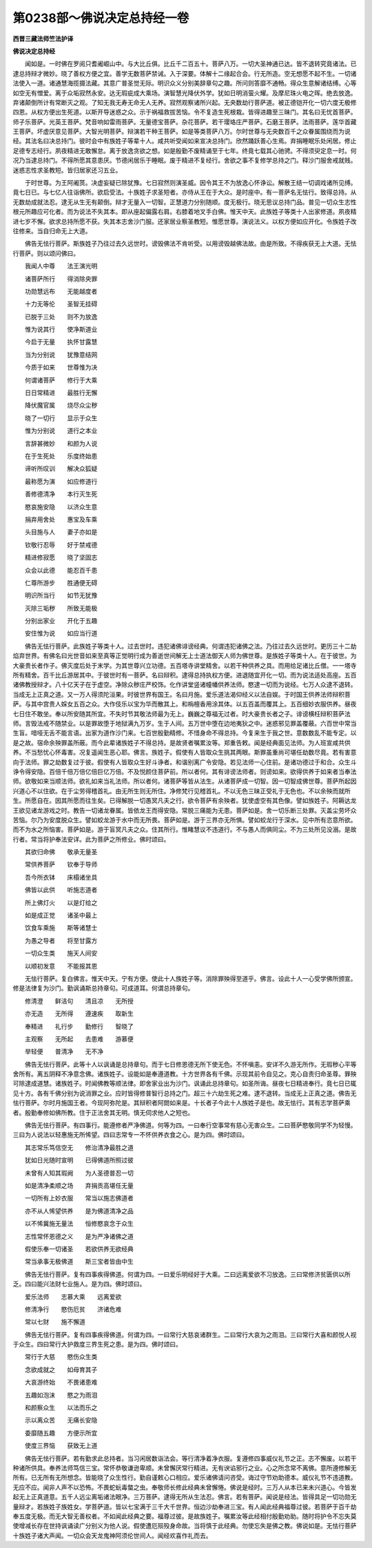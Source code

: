 第0238部～佛说决定总持经一卷
================================

**西晋三藏法师竺法护译**

**佛说决定总持经**


　　闻如是。一时佛在罗阅只耆阇崛山中。与大比丘俱。比丘千二百五十。菩萨八万。一切大圣神通已达。皆不退转究竟诸法。已逮总持辩才微妙。晓了善权方便之宜。善学无数菩萨禁诫。入于深要。体解十二缘起合会。行无所造。空无想愿不起不生。一切诸法使入一道。诸通慧海揽摄法藏。其意广普圣觉无际。明识众义分别美辞章句之趣。所问则答靡不通畅。得众生意解诸结缚。心等如空无有憎爱。离于众垢寂然永安。达无瑕疵成大乘场。演智慧光降伏外学。犹如日明消萤火耀。及摩尼珠火电之晖。绝去放逸。弃诸颠倒所计有常断灭之观。了知无我无寿无命无人无养。寂然观察诸所兴起。无央数劫行菩萨道。被正德铠开化一切六度无极修四恩。从权方便出生死道。以斯开导迷惑之众。示于祸福救拔苦恼。令不复造生死根栽。皆得进趣至三昧门。其名曰无忧首菩萨。师子乐菩萨。光英王菩萨。梵音响如雷雨菩萨。无量德宝菩萨。杂花菩萨。若干璎珞庄严菩萨。石磨王菩萨。法雨菩萨。莲华首藏王菩萨。坏虚厌意见菩萨。大智光明菩萨。辩演若干种王菩萨。如是等类菩萨八万。尔时世尊与无央数百千之众眷属围绕而为说经。其法名曰决总持门。彼时会中有族姓子等辈十人。咸共听受闻如来宣决总持门。欣然踊跃善心生焉。弃捐睡眠乐处闲居。修止足德专志经行。夙夜精进无敢懈怠。离于放逸贪欲之想。如是殷勤不废精诵至于七年。终竟七载其心驰骋。不得须臾定息一时。何况乃当逮总持门。不得所愿其意患厌。节德闲居乐于睡眠。废于精进不复经行。舍欲之事不复修学总持之门。释沙门服舍戒就贱。迷惑志性求圣教短。皆归居家还习五业。

　　于时世尊。为王阿阇贳。决虚妄疑已除犹豫。七日寂然则演圣威。因令其王不为放逸心怀诤讼。解散王结一切调戏诸所见缚。竟七日已。与七亿人往诣佛所。欲启受法。十族姓子求圣短者。亦侍从王在于大众。是时座中。有一菩萨名无怯行。致得总持。从无数劫成就法忍。逮无从生无有颠倒。辩才无量入一切智。正慧道力分别随顺。度无极行。晓无思议总持门品。普见一切众生志性根元所趣应可化者。而为说法不失其本。即从座起偏露右肩。右膝着地叉手白佛。惟天中天。此族姓子等类十人出家修道。夙夜精进七岁不懈。欲求总持所愿不获。失其本志舍沙门服。还家居业察圣教短。惟愿世尊。演说法义。以权方便如应开化。令族姓子改往修来。当自归命无上大道。

　　佛告无怯行菩萨。斯族姓子乃往过去久远世时。谤毁佛法不肯听受。以用谤毁越佛法故。由是所致。不得疾获无上大道。无怯行菩萨。则以颂问佛曰。

　　我闻人中尊　　法王演光明

　　诸菩萨所行　　得消除央罪

　　功勋慧远布　　无能越度者

　　十力无等伦　　圣智无挂碍

　　已脱于三处　　则不为放逸

　　惟为说其行　　使净斯道业

　　今启于无量　　执怀甘露慧

　　当为分别说　　犹豫意结网

　　今质于如来　　世尊惟为决

　　何谓诸菩萨　　修行于大乘

　　日日常精进　　最胜行无懈

　　降伏魔官属　　烧尽众尘秽

　　晓了一切行　　显示于众生

　　惟为分别说　　道行之本业

　　言辞甚微妙　　和颜为人说

　　在于生死处　　乐度终始患

　　谛听所叹训　　解决众狐疑

　　最称愿为演　　如应修道行

　　善修德清净　　本行灭生死

　　愍哀施安隐　　以济众生意

　　捐弃用舍处　　惠宝及车乘

　　头目施与人　　妻子亦如是

　　钦敬行忍辱　　好于禁戒德

　　精进修寂愿　　晓了坚固志

　　众会以此德　　能忍百千患

　　仁尊所游步　　胜通便无碍

　　明识所当行　　如节无犹豫

　　灭除三垢秽　　所致无能极

　　分别出家业　　开化于五趣

　　安住惟为说　　如应当行道

　　佛告无怯行菩萨。此族姓子等类十人。过去世时。违犯诸佛诽谤经典。何谓违犯诸佛之法。乃往过去久远世时。更历三十二劫焰弃世界。有佛名曰光世音如来至真等正觉明行成为善逝世间解无上士道法御天人师为佛世尊。是族姓子等类十人。在于彼世。为大豪贵长者作子。佛灭度后处于末学。为其世尊兴立功德。五百塔寺讲堂精舍。以若干种供养之具。而用给足诸比丘僧。一一塔寺所有精舍。百千比丘游居其中。于彼世时有一菩萨。名曰辩积。逮得总持执权方便。进退随宜开化一切。而为说法适处高座。五百诸佛教授辩才。八十亿天子在于虚空。净除众秽庄严校饰。化作讲堂竖诸幢幡供养法师。愍逮一切而为说经。七万人众逮不退转。当成无上正真之道。又一万人得须陀洹果。时彼世界有国王。名曰月施。爱乐道法渴仰经义以法自娱。于时国王供养法师辩积菩萨。与其中宫贵人婇女五百之众。大作伎乐以宝为华而散其上。和栴檀香用涂其体。以五百盖而覆其上。五百细妙衣服供养。昼夜七日住不敢坐。奉以所安随其所宜。不失时节其敬法师最为无上。巍巍之尊福无过者。时大豪贵长者之子。诽谤横枉辩积菩萨法师。言毁法戒不随禁业。以是罪故堕于地狱满九万岁。生于人间。五万世中堕在边地夷狄之中。迷惑邪见罪盖覆蔽。六百世中常当生盲。喑哑无舌不能言语。出家为道作沙门来。七百世殷勤精修。不惜身命不得总持。今复来生于我之世。意数数乱不能专定。以是之故。宿命余殃罪盖所蔽。而今此辈诸族姓子不得总持。是故贤者嘱累汝等。郑重告敕。闻是经典面见法师。为人班宣咸共供养。不当愁忧心怀毒害。况复遥闻生恶心耶。佛言。族姓子。假使有人皆取众生挑其两眼。斯罪虽重尚可堪任劫数尽竟。若有害意向于法师。罪之劫数复过于彼。假使有人皆取众生好斗诤者。和谐别离广令安隐。若见法师一心住前。是诸功德过于和合。众生斗诤令得安隐。百倍千倍万倍亿倍巨亿万倍。不及悦颜住菩萨前。所以者何。其有诽谤法师者。则谤如来。欲得供养于如来者当奉法师。欲敬如来当顺法师。欲礼如来当礼法师。所以者何。诸菩萨等皆从法生。从诸菩萨成一切智。因一切智成佛世尊。菩萨所起因兴道心不以住欲。在于尘劳得稽首礼。由无所生则无所住。净修梵行见稽首礼。不以无色三昧正受礼于无色也。不以余殃而就所生。所愿自在。因其所愿而往生矣。已得解脱一切愚冥凡夫之行。欲令菩萨有余殃者。犹使虚空有其色像。譬如族姓子。阿耨达龙王欲见诸龙游戏之时。教告一切诸龙眷属。皆依龙王而得安隐。常脱三痛能为无患。菩萨如是。舍一切乐断三处罪。灭盖尘劳坏众苦恼。尔乃为安度脱众生。譬如蛟龙游于水中而无所畏。菩萨如是。游于三界亦无所惧。譬如蛟龙行于深水。见中所有恣意所欲。而不为水之所恼害。菩萨如是。游于盲冥凡夫之众。住其所行。惟睹慧议不违道行。不与愚人而俱同尘。不为三处所见没溺。是故行者。常当将护奉法安详。此为菩萨之所修业。佛时颂曰。

　　其欲归命佛　　敬承无量圣

　　常供养菩萨　　钦奉于导师

　　吾今所衣钵　　床榻诸坐具

　　佛皆以此供　　听施志道者

　　所上佛灯火　　以是灯给之

　　如是成正觉　　诸圣中最上

　　饮食车乘施　　斯等诸慧士

　　为愚之导者　　将至甘露方

　　一切众生类　　施天人间安

　　以顺初发意　　不能报其恩

　　无怯行菩萨。复白佛言。惟天中天。宁有方便。使此十人族姓子等。消除罪殃得至道乎。佛言。设此十人一心受学佛所颁宣。修是法律复为沙门。勤讽诵斯总持章句。可成道耳。何谓总持章句。

　　修清澄　　鲜洁句　　清且凉　　无所授

　　亦无造　　无所得　　遵速疾　　取新生

　　奉精进　　礼行步　　勤修行　　智晓了

　　主观察　　无所起　　去患难　　游慕便

　　举轻便　　普清净　　无不净

　　佛告无怯行菩萨。此等十人以讽诵是总持章句。而于七日修恩德无所下使无色。不怀嗔恚。安详不久游无所作。无瑕秽心平等舍所有。离五阴释不净意念佛。诸族姓子。设能如是奉遵道教。十方世界各有千佛。示现其前令自见之。克心自责归命圣尊。罪殃可除逮成道慧。诸族姓子。时闻佛教等顺法律。即舍家业出为沙门。讽诵此总持章句。如圣所诲。昼夜七日精进奉行。竟七日已辄见十方。各有千佛分别为说消罪之业。应时皆得修普智行总持之门。超三十六劫生死之难。逮不退转。当成无上正真之道。佛告无怯行菩萨。尔时月施国王者。今现阿弥陀是。其辩积者阿閦如来是。十长者子今此十人族姓子是也。故无怯行。其有志学菩萨乘者。殷勤奉修如佛所教。住于正法舍其无明。慎无伺求他人之短也。

　　佛告无怯行菩萨。有四事行。能遵修者严净佛道。何等为四。一曰奉行空事常有慈心无害众生。二曰菩萨愍敬同学不为轻慢。三曰为人说法以轻惠施无所悕望。四曰志常专一不怀供养衣食之心。是为四。佛时颂曰。

　　其志常乐笃信空无　　修治清净最胜之道

　　犹如日光随时宣明　　已得佛道所照过彼

　　未曾有人知其瑕阙　　为人圣德普忍一切

　　如是清净柔顺之场　　弃捐贡高堪任无量

　　一切所有上妙衣服　　常当以施志佛道者

　　亦不从人悕望供养　　是为佛道清净之品

　　以不悕冀施无量法　　恒修愍哀念于众生

　　志性常怀恩德之义　　是为严净诸佛之道

　　假使乐奉一切诸圣　　若欲供养无欲经典

　　常当承事无极佛道　　斯三宝者皆由中生

　　佛告无怯行菩萨。复有四事疾得佛道。何谓为四。一曰爱乐明经好于大乘。二曰远离爱欲不习放逸。三曰常修济贫匮供以所乏。四曰能兴法财七业施人。是为四。佛时颂曰。

　　爱乐法师　　志慕大乘　　远离爱欲

　　修清净行　　愍伤厄贫　　济诸危难

　　常以七财　　施不懈道

　　佛告无怯行菩萨。复有四事疾得佛道。何谓为四。一曰常行大慈哀诸群生。二曰常行大哀为之雨泪。三曰常行大喜和颜悦人视于众生。四曰常行大护救度三界生死之患。是为四。佛时颂曰。

　　常行于大慈　　愍伤众生类

　　念欲成就之　　如母育其子

　　大哀游终始　　不畏诸患难

　　五趣如泡沫　　愍之为雨泪

　　和颜察众生　　以法而乐之

　　示以离众苦　　无痛长安隐

　　委靡随五趣　　方便示所宜

　　使度三界恼　　获致无上道

　　佛告无怯行菩萨。若有勤求此总持者。当习闲居数诣法会。等行清净着净衣服。复遵修四事威仪礼节之正。志不懈废。以若干种诸所供具。奉养法师笃信三宝。常怀恭敬谦逊卑顺。未曾懈厌常行精进。无有谀谄邪行之业。心之所念常不离佛。意所遵修解无所有。已无所有无所想念。皆能晓了众生性行。勤自谨敕心口相应。爱乐诸佛请问咨受。诲过守节劝助德本。威仪礼节不违道教。无应不应。闻非人声不以恐怖。不畏蛇蚖毒螫之虫。奉敬师长修此经典未曾懈惓。佛说是经时。三万人从本已来未兴道心。今皆发起无上正真道意。五千人远尘离垢诸法眼净。三万菩萨。逮得无所从生法忍。佛言。若有菩萨。闻说是经法。皆得具足一切功勋无量辩才。若族姓子族姓女。学菩萨道。皆以七宝满于三千大千世界。恒边沙劫奉进三宝。有人闻此经典福尊过彼。若菩萨于百千劫奉五度无极。而无大智无善权者。不如闻此经典之要。福尊过彼。是故族姓子。嘱累汝等此经相付殷勤劝助。随时将护令不忘失莫使增减长存在世持讽诵读广分别义为他人说。假使遭厄殒殁身命故。当将慎于此经典。勿使忘失是佛之教。佛说如是。无怯行菩萨十族姓子诸大声闻。一切众会天龙鬼神阿须伦世间人。闻经欢喜作礼而去。
